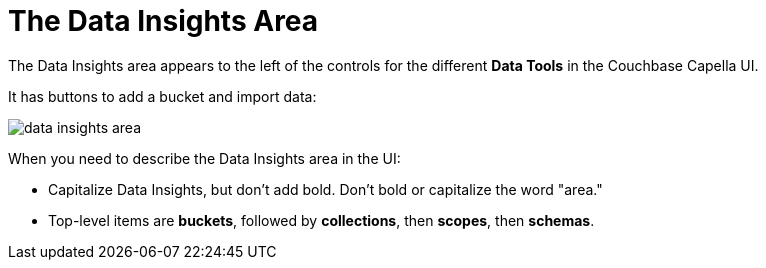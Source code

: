 = The Data Insights Area

The Data Insights area appears to the left of the controls for the different *Data Tools* in the Couchbase Capella UI. 

It has buttons to add a bucket and import data: 

image::data-insights-area.png[,,align=center]

When you need to describe the Data Insights area in the UI: 

* Capitalize Data Insights, but don't add bold. Don't bold or capitalize the word "area."

* Top-level items are *buckets*, followed by *collections*, then *scopes*, then *schemas*. 
